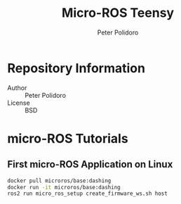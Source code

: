 #+TITLE: Micro-ROS Teensy
#+AUTHOR: Peter Polidoro
#+EMAIL: peterpolidoro@gmail.com

* Repository Information
  - Author :: Peter Polidoro
  - License :: BSD

* micro-ROS Tutorials

** First micro-ROS Application on Linux

   #+BEGIN_SRC sh
     docker pull microros/base:dashing
     docker run -it microros/base:dashing
     ros2 run micro_ros_setup create_firmware_ws.sh host
   #+END_SRC

